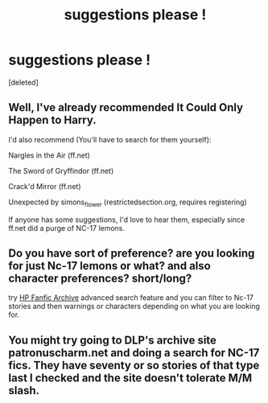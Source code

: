#+TITLE: suggestions please !

* suggestions please !
:PROPERTIES:
:Score: 4
:DateUnix: 1391577883.0
:DateShort: 2014-Feb-05
:END:
[deleted]


** Well, I've already recommended It Could Only Happen to Harry.

I'd also recommend (You'll have to search for them yourself):

Nargles in the Air (ff.net)

The Sword of Gryffindor (ff.net)

Crack'd Mirror (ff.net)

Unexpected by simons_flower (restrictedsection.org, requires registering)

If anyone has some suggestions, I'd love to hear them, especially since ff.net did a purge of NC-17 lemons.
:PROPERTIES:
:Author: SomYungGai
:Score: 3
:DateUnix: 1391580359.0
:DateShort: 2014-Feb-05
:END:


** Do you have sort of preference? are you looking for just Nc-17 lemons or what? and also character preferences? short/long?

try [[http://www.hpfanficarchive.com/stories/search.php?searchtype=advanced][HP Fanfic Archive]] advanced search feature and you can filter to Nc-17 stories and then warnings or characters depending on what you are looking for.
:PROPERTIES:
:Author: Protion
:Score: 1
:DateUnix: 1391625952.0
:DateShort: 2014-Feb-05
:END:


** You might try going to DLP's archive site patronuscharm.net and doing a search for NC-17 fics. They have seventy or so stories of that type last I checked and the site doesn't tolerate M/M slash.
:PROPERTIES:
:Author: truncation_error
:Score: 1
:DateUnix: 1391921630.0
:DateShort: 2014-Feb-09
:END:
